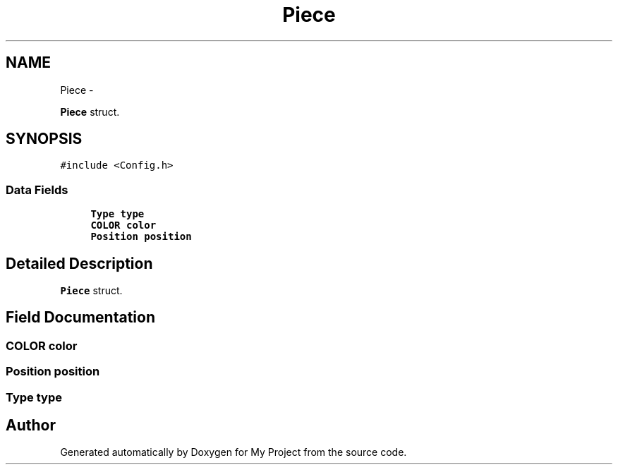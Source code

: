 .TH "Piece" 3 "Wed Oct 5 2016" "My Project" \" -*- nroff -*-
.ad l
.nh
.SH NAME
Piece \- 
.PP
\fBPiece\fP struct\&.  

.SH SYNOPSIS
.br
.PP
.PP
\fC#include <Config\&.h>\fP
.SS "Data Fields"

.in +1c
.ti -1c
.RI "\fBType\fP \fBtype\fP"
.br
.ti -1c
.RI "\fBCOLOR\fP \fBcolor\fP"
.br
.ti -1c
.RI "\fBPosition\fP \fBposition\fP"
.br
.in -1c
.SH "Detailed Description"
.PP 
\fBPiece\fP struct\&. 


.SH "Field Documentation"
.PP 
.SS "\fBCOLOR\fP color"

.SS "\fBPosition\fP position"

.SS "\fBType\fP type"


.SH "Author"
.PP 
Generated automatically by Doxygen for My Project from the source code\&.
